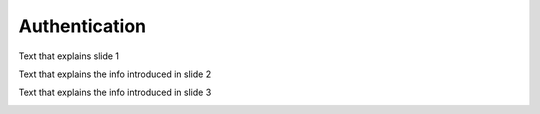 .. _Authentication:

##############################################
Authentication
##############################################

Text that explains slide 1

.. image:: /images/arch_and_design/authentication_slide_1.png

Text that explains the info introduced in slide 2

.. image:: /images/arch_and_design/authentication_slide_2.png

Text that explains the info introduced in slide 3

.. image:: /images/arch_and_design/authentication_slide_3.png
